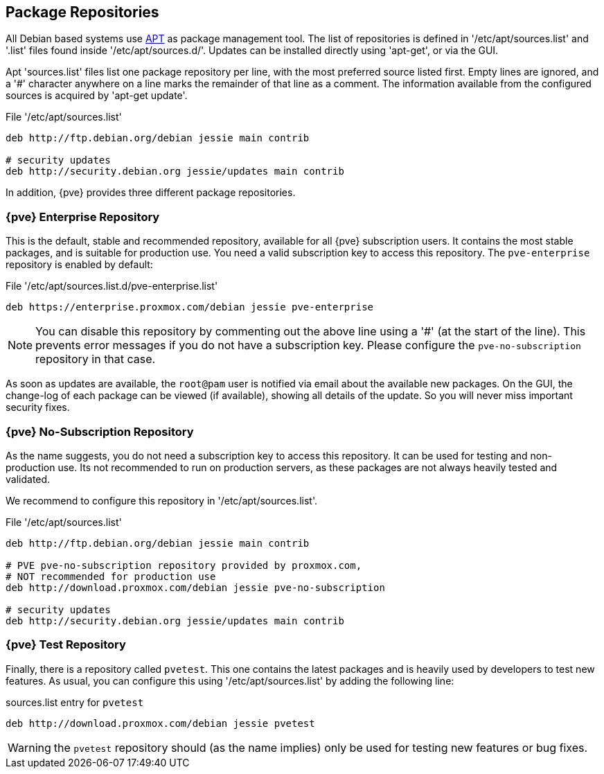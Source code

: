 Package Repositories
--------------------

All Debian based systems use
http://en.wikipedia.org/wiki/Advanced_Packaging_Tool[APT] as package
management tool. The list of repositories is defined in
'/etc/apt/sources.list' and '.list' files found inside
'/etc/apt/sources.d/'. Updates can be installed directly using
'apt-get', or via the GUI.

Apt 'sources.list' files list one package repository per line, with
the most preferred source listed first. Empty lines are ignored, and a
'#' character anywhere on a line marks the remainder of that line as a
comment. The information available from the configured sources is
acquired by 'apt-get update'.

.File '/etc/apt/sources.list'
----
deb http://ftp.debian.org/debian jessie main contrib

# security updates
deb http://security.debian.org jessie/updates main contrib
----

In addition, {pve} provides three different package repositories.

{pve} Enterprise Repository
~~~~~~~~~~~~~~~~~~~~~~~~~~~

This is the default, stable and recommended repository, available for
all {pve} subscription users. It contains the most stable packages,
and is suitable for production use. You need a valid subscription key
to access this repository. The `pve-enterprise` repository is enabled
by default:

.File '/etc/apt/sources.list.d/pve-enterprise.list'
----
deb https://enterprise.proxmox.com/debian jessie pve-enterprise
----

NOTE: You can disable this repository by commenting out the above line
using a '#' (at the start of the line). This prevents error messages
if you do not have a subscription key. Please configure the
`pve-no-subscription` repository in that case.

As soon as updates are available, the `root@pam` user is notified via
email about the available new packages. On the GUI, the change-log of
each package can be viewed (if available), showing all details of the
update. So you will never miss important security fixes.

{pve} No-Subscription Repository
~~~~~~~~~~~~~~~~~~~~~~~~~~~~~~~~

As the name suggests, you do not need a subscription key to access
this repository. It can be used for testing and non-production
use. Its not recommended to run on production servers, as these
packages are not always heavily tested and validated.

We recommend to configure this repository in '/etc/apt/sources.list'.

.File '/etc/apt/sources.list'
----
deb http://ftp.debian.org/debian jessie main contrib

# PVE pve-no-subscription repository provided by proxmox.com,
# NOT recommended for production use
deb http://download.proxmox.com/debian jessie pve-no-subscription

# security updates
deb http://security.debian.org jessie/updates main contrib
----

 
{pve} Test Repository
~~~~~~~~~~~~~~~~~~~~~~

Finally, there is a repository called `pvetest`. This one contains the
latest packages and is heavily used by developers to test new
features. As usual, you can configure this using
'/etc/apt/sources.list' by adding the following line:

.sources.list entry for `pvetest`
----
deb http://download.proxmox.com/debian jessie pvetest
----

WARNING: the `pvetest` repository should (as the name implies) only be used
for testing new features or bug fixes.

